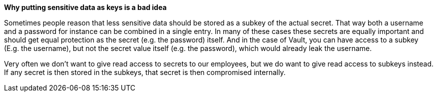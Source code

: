 *Why putting sensitive data as keys is a bad idea*

Sometimes people reason that less sensitive data should be stored as a subkey of the actual secret. That way both a username and a password for instance can be combined in a single entry.
In many of these cases these secrets are equally important and should get equal protection as the secret (e.g. the password) itself. And in the case of Vault, you can have access to a subkey (E.g. the username), but not the secret value itself (e.g. the password), which would already leak the username.

Very often we don't want to give read access to secrets to our employees, but we do want to give read access to subkeys instead. If any secret is then stored in the subkeys, that secret is then compromised internally.
